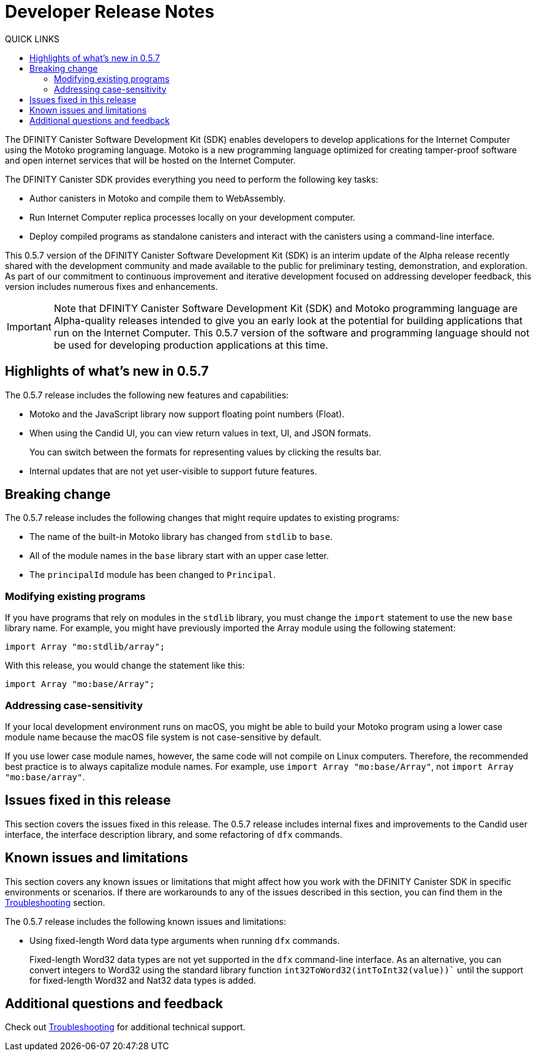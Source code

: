 = Developer Release Notes
:toc:
:toc: right
:toc-title: QUICK LINKS
:proglang: Motoko
:platform: Internet Computer platform
:IC: Internet Computer
:ext: .mo
:company-id: DFINITY
:page-layout: releasenotes
:sdk-short-name: DFINITY Canister SDK
:sdk-long-name: DFINITY Canister Software Development Kit (SDK)
:release: 0.5.7
ifdef::env-github,env-browser[:outfilesuffix:.adoc]

The {sdk-long-name} enables developers to develop applications for the {IC} using the {proglang} programing language.
{proglang} is a new programming language optimized for creating tamper-proof software and open internet services that will be hosted on the Internet Computer.

The {sdk-short-name} provides everything you need to perform the following key tasks:

- Author canisters in {proglang} and compile them to WebAssembly.
- Run {IC} replica processes locally on your development computer.
- Deploy compiled programs as standalone canisters and interact with the canisters using a command-line interface.

This {release} version of the {sdk-long-name} is an interim update of the Alpha release recently shared with the development community and made available to the public for preliminary testing, demonstration, and exploration.
As part of our commitment to continuous improvement and iterative development focused on addressing developer feedback, this version includes numerous fixes and enhancements.

[IMPORTANT]
=====================================================================
Note that {sdk-long-name} and {proglang} programming language are Alpha-quality releases intended to give you an early look at the potential for building applications that run on the {IC}.
This {release} version of the software and programming language should not be used for developing production applications at this time.
=====================================================================

== Highlights of what's new in {release}

The {release} release includes the following new features and capabilities:

- {proglang} and the JavaScript library now support floating point numbers (Float).
- When using the Candid UI, you can view return values in text, UI, and JSON formats.
+
You can switch between the formats for representing values by clicking the results bar.
- Internal updates that are not yet user-visible to support future features.

== Breaking change
The {release} release includes the following changes that might require updates to existing programs:

- The name of the built-in {proglang} library has changed from `stdlib` to `base`.
- All of the module names in the `base` library start with an upper case letter.
- The `principalId` module has been changed to `Principal`.

=== Modifying existing programs

If you have programs that rely on modules in the `stdlib` library, you must change the `import` statement to use the new `base` library name.
For example, you might have previously imported the Array module using the following statement:

[source,motoko]
----
import Array "mo:stdlib/array";
----

With this release, you would change the statement like this:

[source,motoko]
----
import Array "mo:base/Array";
----
=== Addressing case-sensitivity

If your local development environment runs on macOS, you might be able to build your {proglang} program using a lower case module name because the macOS file system is not case-sensitive by default. 
 
If you use lower case module names, however, the same code will not compile on Linux computers. 
Therefore, the recommended best practice is to always capitalize module names.
For example, use `import Array "mo:base/Array"`, not `import Array "mo:base/array"`.

== Issues fixed in this release

This section covers the issues fixed in this release.
The {release} release includes internal fixes and improvements to the Candid user interface, the interface description library, and some refactoring of `dfx` commands.

== Known issues and limitations

This section covers any known issues or limitations that might affect how you work with the {sdk-short-name} in specific environments or scenarios.
If there are workarounds to any of the issues described in this section, you can find them in the link:../developers-guide/troubleshooting{outfilesuffix}[Troubleshooting] section.

The {release} release includes the following known issues and limitations:

- Using fixed-length Word data type arguments when running `+dfx+` commands.
+
Fixed-length Word32 data types are not yet supported in the `+dfx+` command-line interface.
As an alternative, you can convert integers to Word32 using the standard library function `+int32ToWord32(intToInt32(value))+`` until the support for fixed-length Word32 and Nat32 data types is added.

== Additional questions and feedback

Check out link:../developers-guide/troubleshooting{outfilesuffix}[Troubleshooting] for additional technical support.
